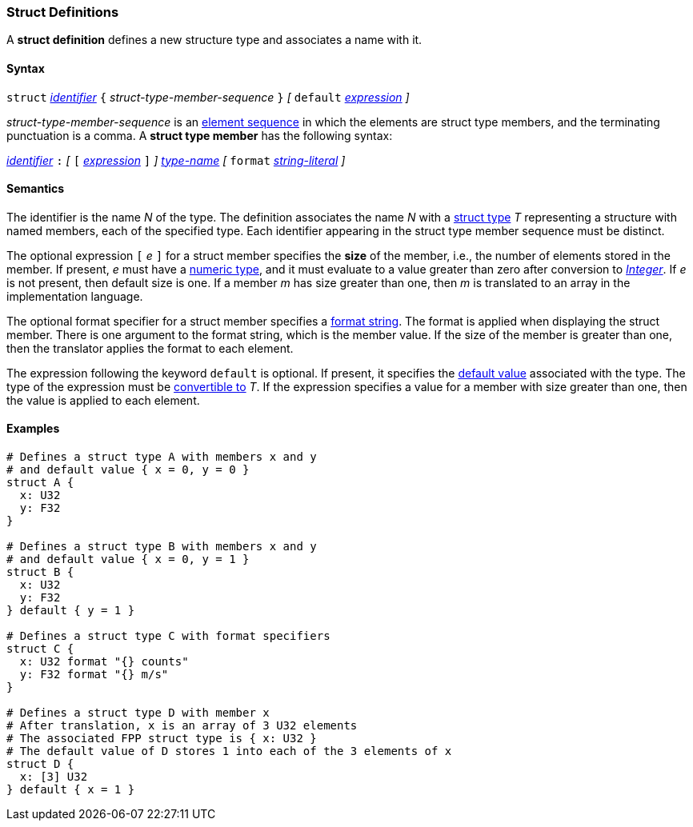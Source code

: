 === Struct Definitions

A *struct definition* defines a new structure type and associates a name
with it.

==== Syntax

`struct` <<Lexical-Elements_Identifiers,_identifier_>>
`{` _struct-type-member-sequence_ `}`
_[_ `default` <<Expressions,_expression_>> _]_

_struct-type-member-sequence_ is an <<Element-Sequences,element sequence>>
in which the elements are struct type members, and the terminating
punctuation is a comma.
A *struct type member* has the following syntax:

<<Lexical-Elements_Identifiers,_identifier_>> `:`
_[_
`[` <<Expressions,_expression_>> `]`
_]_
<<Type-Names,_type-name_>>
_[_
`format` <<Expressions_String-Literals,_string-literal_>>
_]_

==== Semantics

The identifier is the name _N_ of the type.  The definition associates the name
_N_ with a
<<Types_Struct-Types,struct type>> _T_ representing a structure with named members, each
of the specified type.  Each
identifier appearing in the struct type member sequence must be distinct.

The optional expression `[` _e_ `]` for a struct member specifies the
*size* of the member, i.e., the number of elements stored in the member.
If present, _e_ must have a
<<Types_Internal-Types_Numeric-Types,numeric type>>, and it must
evaluate to a value greater than zero after conversion to
<<Types_Internal-Types_Integer,_Integer_>>.
If _e_ is not present, then default size is one.
If a member _m_ has size greater than one, then _m_
is translated to an array in the implementation language.

The optional format specifier for a struct member specifies a
<<Format-Strings,format string>>.
The format is applied when displaying the struct member.
There is one argument to the format string, which is the member value.
If the size of the member is greater than one, then the
translator applies the format to each element.

The expression following the keyword `default` is optional.
If present, it specifies the <<Types_Default-Values,default value>>
associated with the type.
The type of the expression must be
<<Type-Checking_Type-Conversion,convertible to>> _T_.
If the expression specifies a value for a member with size
greater than one, then the value is applied to each element.

==== Examples

[source,fpp]
----
# Defines a struct type A with members x and y
# and default value { x = 0, y = 0 }
struct A {
  x: U32
  y: F32
}

# Defines a struct type B with members x and y
# and default value { x = 0, y = 1 }
struct B {
  x: U32
  y: F32
} default { y = 1 }

# Defines a struct type C with format specifiers
struct C {
  x: U32 format "{} counts"
  y: F32 format "{} m/s"
}

# Defines a struct type D with member x
# After translation, x is an array of 3 U32 elements
# The associated FPP struct type is { x: U32 }
# The default value of D stores 1 into each of the 3 elements of x
struct D {
  x: [3] U32
} default { x = 1 }
----
